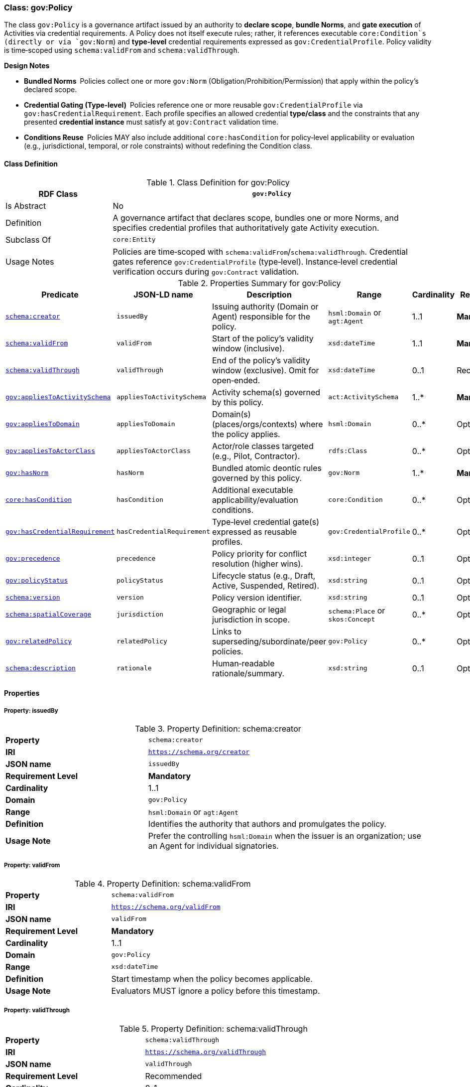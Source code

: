 [[gov-policy]]
=== Class: gov:Policy

The class `gov:Policy` is a governance artifact issued by an authority to **declare scope**, **bundle Norms**, and **gate execution** of Activities via credential requirements. A Policy does not itself execute rules; rather, it references executable `core:Condition`s (directly or via `gov:Norm`) and **type‑level** credential requirements expressed as `gov:CredentialProfile`. Policy validity is time‑scoped using `schema:validFrom` and `schema:validThrough`.

**Design Notes**

* **Bundled Norms** Policies collect one or more `gov:Norm` (Obligation/Prohibition/Permission) that apply within the policy’s declared scope.
* **Credential Gating (Type‑level)** Policies reference one or more reusable `gov:CredentialProfile` via `gov:hasCredentialRequirement`. Each profile specifies an allowed credential **type/class** and the constraints that any presented **credential instance** must satisfy at `gov:Contract` validation time.
* **Conditions Reuse** Policies MAY also include additional `core:hasCondition` for policy‑level applicability or evaluation (e.g., jurisdictional, temporal, or role constraints) without redefining the Condition class.

[[gov-policy-class]]
==== Class Definition

.Class Definition for gov:Policy
[cols="1,3",options="header"]
|===
| RDF Class | `gov:Policy`
| Is Abstract | No
| Definition | A governance artifact that declares scope, bundles one or more Norms, and specifies credential profiles that authoritatively gate Activity execution.
| Subclass Of | `core:Entity`
| Usage Notes | Policies are time‑scoped with `schema:validFrom`/`schema:validThrough`. Credential gates reference `gov:CredentialProfile` (type‑level). Instance‑level credential verification occurs during `gov:Contract` validation.
|===

[[gov-policy-summary]]
.Properties Summary for gov:Policy
[cols="2,2,4,2,1,2",options="header"]
|===
| Predicate | JSON-LD name | Description | Range | Cardinality | Requirement

| <<gov-policy-property-issuedBy,`schema:creator`>>
| `issuedBy`
| Issuing authority (Domain or Agent) responsible for the policy.
| `hsml:Domain` or `agt:Agent`
| 1..1
| **Mandatory**

| <<gov-policy-property-validFrom,`schema:validFrom`>>
| `validFrom`
| Start of the policy’s validity window (inclusive).
| `xsd:dateTime`
| 1..1
| **Mandatory**

| <<gov-policy-property-validThrough,`schema:validThrough`>>
| `validThrough`
| End of the policy’s validity window (exclusive). Omit for open‑ended.
| `xsd:dateTime`
| 0..1
| Recommended

| <<gov-policy-property-appliesToActivitySchema,`gov:appliesToActivitySchema`>>
| `appliesToActivitySchema`
| Activity schema(s) governed by this policy.
| `act:ActivitySchema`
| 1..*
| **Mandatory**

| <<gov-policy-property-appliesToDomain,`gov:appliesToDomain`>>
| `appliesToDomain`
| Domain(s) (places/orgs/contexts) where the policy applies.
| `hsml:Domain`
| 0..*
| Optional

| <<gov-policy-property-appliesToActorClass,`gov:appliesToActorClass`>>
| `appliesToActorClass`
| Actor/role classes targeted (e.g., Pilot, Contractor).
| `rdfs:Class`
| 0..*
| Optional

| <<gov-policy-property-hasNorm,`gov:hasNorm`>>
| `hasNorm`
| Bundled atomic deontic rules governed by this policy.
| `gov:Norm`
| 1..*
| **Mandatory**

| <<gov-policy-property-hasCondition,`core:hasCondition`>>
| `hasCondition`
| Additional executable applicability/evaluation conditions.
| `core:Condition`
| 0..*
| Optional

| <<gov-policy-property-hasCredentialRequirement,`gov:hasCredentialRequirement`>>
| `hasCredentialRequirement`
| Type‑level credential gate(s) expressed as reusable profiles.
| `gov:CredentialProfile`
| 0..*
| Optional

| <<gov-policy-property-precedence,`gov:precedence`>>
| `precedence`
| Policy priority for conflict resolution (higher wins).
| `xsd:integer`
| 0..1
| Optional

| <<gov-policy-property-status,`gov:policyStatus`>>
| `policyStatus`
| Lifecycle status (e.g., Draft, Active, Suspended, Retired).
| `xsd:string`
| 0..1
| Optional

| <<gov-policy-property-version,`schema:version`>>
| `version`
| Policy version identifier.
| `xsd:string`
| 0..1
| Optional

| <<gov-policy-property-jurisdiction,`schema:spatialCoverage`>>
| `jurisdiction`
| Geographic or legal jurisdiction in scope.
| `schema:Place` or `skos:Concept`
| 0..*
| Optional

| <<gov-policy-property-relatedPolicy,`gov:relatedPolicy`>>
| `relatedPolicy`
| Links to superseding/subordinate/peer policies.
| `gov:Policy`
| 0..*
| Optional

| <<gov-policy-property-rationale,`schema:description`>>
| `rationale`
| Human‑readable rationale/summary.
| `xsd:string`
| 0..1
| Optional
|===

[[gov-policy-properties]]
==== Properties

[[gov-policy-property-issuedBy]]
===== Property: issuedBy
.Property Definition: schema:creator
[cols="2,4"]
|===
| **Property** | `schema:creator`
| **IRI** | `https://schema.org/creator`
| **JSON name** | `issuedBy`
| **Requirement Level** | **Mandatory**
| **Cardinality** | 1..1
| **Domain** | `gov:Policy`
| **Range** | `hsml:Domain` or `agt:Agent`
| **Definition** | Identifies the authority that authors and promulgates the policy.
| **Usage Note** | Prefer the controlling `hsml:Domain` when the issuer is an organization; use an Agent for individual signatories.
|===

[[gov-policy-property-validFrom]]
===== Property: validFrom
.Property Definition: schema:validFrom
[cols="2,4"]
|===
| **Property** | `schema:validFrom`
| **IRI** | `https://schema.org/validFrom`
| **JSON name** | `validFrom`
| **Requirement Level** | **Mandatory**
| **Cardinality** | 1..1
| **Domain** | `gov:Policy`
| **Range** | `xsd:dateTime`
| **Definition** | Start timestamp when the policy becomes applicable.
| **Usage Note** | Evaluators MUST ignore a policy before this timestamp.
|===

[[gov-policy-property-validThrough]]
===== Property: validThrough
.Property Definition: schema:validThrough
[cols="2,4"]
|===
| **Property** | `schema:validThrough`
| **IRI** | `https://schema.org/validThrough`
| **JSON name** | `validThrough`
| **Requirement Level** | Recommended
| **Cardinality** | 0..1
| **Domain** | `gov:Policy`
| **Range** | `xsd:dateTime`
| **Definition** | End timestamp (exclusive) after which the policy is no longer applicable.
| **Usage Note** | Omit for open‑ended; revocation/suspension should set `gov:policyStatus`.
|===

[[gov-policy-property-appliesToActivitySchema]]
===== Property: appliesToActivitySchema
.Property Definition: gov:appliesToActivitySchema
[cols="2,4"]
|===
| **Property** | `gov:appliesToActivitySchema`
| **IRI** | `https://www.spatialwebfoundation.org/ns/hsml/governance#appliesToActivitySchema`
| **JSON name** | `appliesToActivitySchema`
| **Requirement Level** | **Mandatory**
| **Cardinality** | 1..*
| **Domain** | `gov:Policy`
| **Range** | `act:ActivitySchema`
| **Definition** | Declares the Activity schema(s) governed by the policy.
| **Usage Note** | Use IRIs of globally reusable schemas to enable cross‑domain interoperability.
|===

[[gov-policy-property-appliesToDomain]]
===== Property: appliesToDomain
.Property Definition: gov:appliesToDomain
[cols="2,4"]
|===
| **Property** | `gov:appliesToDomain`
| **IRI** | `https://www.spatialwebfoundation.org/ns/hsml/governance#appliesToDomain`
| **JSON name** | `appliesToDomain`
| **Requirement Level** | Optional
| **Cardinality** | 0..*
| **Domain** | `gov:Policy`
| **Range** | `hsml:Domain`
| **Definition** | Limits applicability to one or more Domains (e.g., sites, org units).
| **Usage Note** | If omitted, default scope is the issuer’s Domain and its sub‑domains (implementation‑defined).
|===

[[gov-policy-property-appliesToActorClass]]
===== Property: appliesToActorClass
.Property Definition: gov:appliesToActorClass
[cols="2,4"]
|===
| **Property** | `gov:appliesToActorClass`
| **IRI** | `https://www.spatialwebfoundation.org/ns/hsml/governance#appliesToActorClass`
| **JSON name** | `appliesToActorClass`
| **Requirement Level** | Optional
| **Cardinality** | 0..*
| **Domain** | `gov:Policy`
| **Range** | `rdfs:Class`
| **Definition** | Targets classes/roles of actors (e.g., `org:Role`, `agt:Pilot`).
| **Usage Note** | Pair with Norm conditions for precise targeting.
|===

[[gov-policy-property-hasNorm]]
===== Property: hasNorm
.Property Definition: gov:hasNorm
[cols="2,4"]
|===
| **Property** | `gov:hasNorm`
| **IRI** | `https://www.spatialwebfoundation.org/ns/hsml/governance#hasNorm`
| **JSON name** | `hasNorm`
| **Requirement Level** | **Mandatory**
| **Cardinality** | 1..*
| **Domain** | `gov:Policy`
| **Range** | `gov:Norm`
| **Definition** | Includes the atomic deontic rules governed by the policy.
| **Usage Note** | Each Norm declares `gov:deonticModality` and one or more executable `core:Condition`.
|===

[[gov-policy-property-hasCondition]]
===== Property: hasCondition
.Property Definition: core:hasCondition
[cols="2,4"]
|===
| **Property** | `core:hasCondition`
| **IRI** | `https://www.spatialwebfoundation.org/ns/hsml/core#hasCondition`
| **JSON name** | `hasCondition`
| **Requirement Level** | Optional
| **Cardinality** | 0..*
| **Domain** | `gov:Policy`
| **Range** | `core:Condition`
| **Definition** | Executable constraints for applicability/evaluation at policy level.
| **Usage Note** | Reuse HSML Core. Express with SHACL/ASK/CEL and record evaluation artifacts during contract validation.
|===

[[gov-policy-property-hasCredentialRequirement]]
===== Property: hasCredentialRequirement
.Property Definition: gov:hasCredentialRequirement
[cols="2,4"]
|===
| **Property** | `gov:hasCredentialRequirement`
| **IRI** | `https://www.spatialwebfoundation.org/ns/hsml/governance#hasCredentialRequirement`
| **JSON name** | `hasCredentialRequirement`
| **Requirement Level** | Optional
| **Cardinality** | 0..*
| **Domain** | `gov:Policy`
| **Range** | `gov:CredentialProfile`
| **Definition** | References reusable credential profiles that **type‑level** define acceptable credential classes and constraints.
| **Usage Note** | Instance‑level verification occurs at `gov:Contract` time by checking presented VCs **conform to** the referenced `gov:CredentialProfile`(s) (type match, issuer/trust, status, proof suite, freshness, subject binding, shapes/conditions).
|===

[[gov-policy-property-precedence]]
===== Property: precedence
.Property Definition: gov:precedence
[cols="2,4"]
|===
| **Property** | `gov:precedence`
| **IRI** | `https://www.spatialwebfoundation.org/ns/hsml/governance#precedence`
| **JSON name** | `precedence`
| **Requirement Level** | Optional
| **Cardinality** | 0..1
| **Domain** | `gov:Policy`
| **Range** | `xsd:integer`
| **Definition** | Numeric priority used in conflict resolution across applicable policies.
| **Usage Note** | Higher values override lower; tie‑break by modality precedence if needed.
|===

[[gov-policy-property-status]]
===== Property: policyStatus
.Property Definition: gov:policyStatus
[cols="2,4"]
|===
| **Property** | `gov:policyStatus`
| **IRI** | `https://www.spatialwebfoundation.org/ns/hsml/governance#policyStatus`
| **JSON name** | `policyStatus`
| **Requirement Level** | Optional
| **Cardinality** | 0..1
| **Domain** | `gov:Policy`
| **Range** | `xsd:string`
| **Definition** | Current lifecycle state (e.g., Draft, Active, Suspended, Retired).
| **Usage Note** | Evaluators SHOULD ignore policies not in an “Active”‑like state.
|===

[[gov-policy-property-version]]
===== Property: version
.Property Definition: schema:version
[cols="2,4"]
|===
| **Property** | `schema:version`
| **IRI** | `https://schema.org/version`
| **JSON name** | `version`
| **Requirement Level** | Optional
| **Cardinality** | 0..1
| **Domain** | `gov:Policy`
| **Range** | `xsd:string`
| **Definition** | Version label for change control and auditability.
| **Usage Note** | Use semantic versioning where practical.
|===

[[gov-policy-property-jurisdiction]]
===== Property: jurisdiction
.Property Definition: schema:spatialCoverage
[cols="2,4"]
|===
| **Property** | `schema:spatialCoverage`
| **IRI** | `https://schema.org/spatialCoverage`
| **JSON name** | `jurisdiction`
| **Requirement Level** | Optional
| **Cardinality** | 0..*
| **Domain** | `gov:Policy`
| **Range** | `schema:Place` or `skos:Concept`
| **Definition** | Geographic or legal area covered by the policy.
| **Usage Note** | May reference controlled vocabularies for regions/jurisdictions.
|===

[[gov-policy-property-relatedPolicy]]
===== Property: relatedPolicy
.Property Definition: gov:relatedPolicy
[cols="2,4"]
|===
| **Property** | `gov:relatedPolicy`
| **IRI** | `https://www.spatialwebfoundation.org/ns/hsml/governance#relatedPolicy`
| **JSON name** | `relatedPolicy`
| **Requirement Level** | Optional
| **Cardinality** | 0..*
| **Domain** | `gov:Policy`
| **Range** | `gov:Policy`
| **Definition** | Links to superseding, superseded, parent, or child policies.
| **Usage Note** | Use `gov:relatedPolicy` with subproperties if finer relation typing is required.
|===

[[gov-policy-property-rationale]]
===== Property: rationale
.Property Definition: schema:description
[cols="2,4"]
|===
| **Property** | `schema:description`
| **IRI** | `https://schema.org/description`
| **JSON name** | `rationale`
| **Requirement Level** | Optional
| **Cardinality** | 0..1
| **Domain** | `gov:Policy`
| **Range** | `xsd:string`
| **Definition** | Human‑readable summary, rationale, or notes.
| **Usage Note** | Non‑normative; do not encode executable constraints here.
|===

